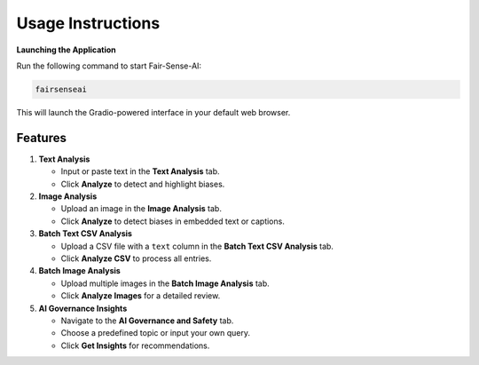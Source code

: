 Usage Instructions
==================

**Launching the Application**

Run the following command to start Fair-Sense-AI:

.. code-block:: bash

   fairsenseai

This will launch the Gradio-powered interface in your default web browser.

Features
--------

1. **Text Analysis**

   - Input or paste text in the **Text Analysis** tab.
   - Click **Analyze** to detect and highlight biases.

2. **Image Analysis**

   - Upload an image in the **Image Analysis** tab.
   - Click **Analyze** to detect biases in embedded text or captions.

3. **Batch Text CSV Analysis**

   - Upload a CSV file with a ``text`` column in the **Batch Text CSV Analysis** tab.
   - Click **Analyze CSV** to process all entries.

4. **Batch Image Analysis**

   - Upload multiple images in the **Batch Image Analysis** tab.
   - Click **Analyze Images** for a detailed review.

5. **AI Governance Insights**

   - Navigate to the **AI Governance and Safety** tab.
   - Choose a predefined topic or input your own query.
   - Click **Get Insights** for recommendations.